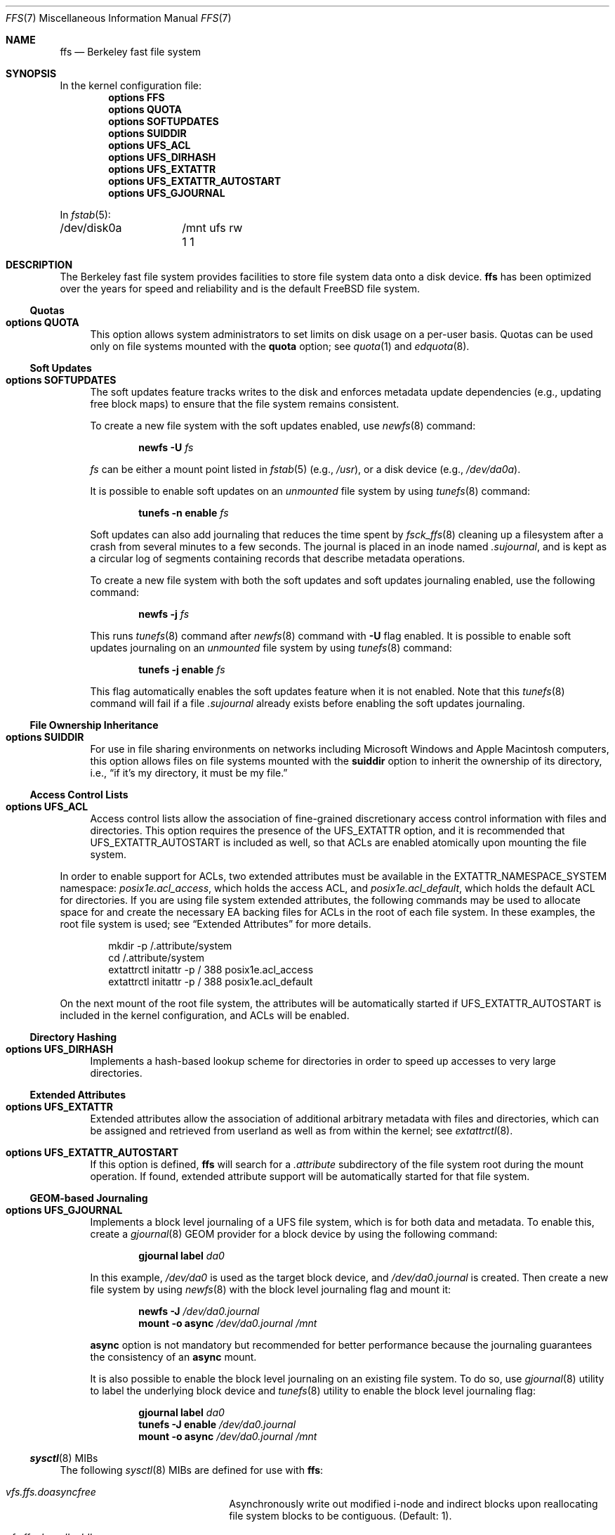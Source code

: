 .\" Copyright (c) 2001 Networks Associates Technology, Inc.
.\" All rights reserved.
.\"
.\" This software was developed for the FreeBSD Project by Chris
.\" Costello at Safeport Network Services and NAI Labs, the Security
.\" Research Division of Network Associates, Inc. under DARPA/SPAWAR
.\" contract N66001-01-C-8035 ("CBOSS"), as part of the DARPA CHATS
.\" research program.
.\"
.\" Redistribution and use in source and binary forms, with or without
.\" modification, are permitted provided that the following conditions
.\" are met:
.\" 1. Redistributions of source code must retain the above copyright
.\"    notice, this list of conditions and the following disclaimer.
.\" 2. Redistributions in binary form must reproduce the above copyright
.\"    notice, this list of conditions and the following disclaimer in the
.\"    documentation and/or other materials provided with the distribution.
.\"
.\" THIS SOFTWARE IS PROVIDED BY THE AUTHORS AND CONTRIBUTORS ``AS IS'' AND
.\" ANY EXPRESS OR IMPLIED WARRANTIES, INCLUDING, BUT NOT LIMITED TO, THE
.\" IMPLIED WARRANTIES OF MERCHANTABILITY AND FITNESS FOR A PARTICULAR PURPOSE
.\" ARE DISCLAIMED.  IN NO EVENT SHALL THE AUTHORS OR CONTRIBUTORS BE LIABLE
.\" FOR ANY DIRECT, INDIRECT, INCIDENTAL, SPECIAL, EXEMPLARY, OR CONSEQUENTIAL
.\" DAMAGES (INCLUDING, BUT NOT LIMITED TO, PROCUREMENT OF SUBSTITUTE GOODS
.\" OR SERVICES; LOSS OF USE, DATA, OR PROFITS; OR BUSINESS INTERRUPTION)
.\" HOWEVER CAUSED AND ON ANY THEORY OF LIABILITY, WHETHER IN CONTRACT, STRICT
.\" LIABILITY, OR TORT (INCLUDING NEGLIGENCE OR OTHERWISE) ARISING IN ANY WAY
.\" OUT OF THE USE OF THIS SOFTWARE, EVEN IF ADVISED OF THE POSSIBILITY OF
.\" SUCH DAMAGE.
.\"
.Dd January 19, 2025
.Dt FFS 7
.Os
.Sh NAME
.Nm ffs
.Nd Berkeley fast file system
.Sh SYNOPSIS
In the kernel configuration file:
.Cd "options FFS"
.Cd "options QUOTA"
.Cd "options SOFTUPDATES"
.Cd "options SUIDDIR"
.Cd "options UFS_ACL"
.Cd "options UFS_DIRHASH"
.Cd "options UFS_EXTATTR"
.Cd "options UFS_EXTATTR_AUTOSTART"
.Cd "options UFS_GJOURNAL"
.Pp
In
.Xr fstab 5 :
.Bd -literal -compact
/dev/disk0a	/mnt ufs rw 1 1
.Ed
.Sh DESCRIPTION
The Berkeley fast file system
provides facilities to store file system data onto a disk device.
.Nm
has been optimized over the years
for speed and reliability
and is the default
.Fx
file system.
.Ss Quotas
.Bl -tag -width 2n
.It Cd "options QUOTA"
This option allows system administrators
to set limits on disk usage
on a per-user basis.
Quotas can be used only on file systems
mounted with the
.Cm quota
option;
see
.Xr quota 1
and
.Xr edquota 8 .
.El
.Ss Soft Updates
.Bl -tag -width 2n
.It Cd "options SOFTUPDATES"
The soft updates feature tracks writes to the disk
and enforces metadata update dependencies
(e.g., updating free block maps)
to ensure that the file system remains consistent.
.Pp
To create a new file system with the soft updates
enabled,
use
.Xr newfs 8
command:
.Pp
.D1 Nm newfs Fl U Ar fs
.Pp
.Ar fs
can be either a mount point listed in
.Xr fstab 5
.Pq e.g. , Pa /usr ,
or a disk device
.Pq e.g., Pa /dev/da0a .
.Pp
It is possible to enable soft updates on an
.Em unmounted
file system by using
.Xr tunefs 8
command:
.Pp
.D1 Nm tunefs Fl n Cm enable Ar fs
.Pp
Soft updates can also add journaling that reduces the time spent by
.Xr fsck_ffs 8
cleaning up a filesystem after a crash from several minutes to a few seconds.
The journal is placed in an inode named
.Pa .sujournal ,
and is kept as a circular log of segments containing
records that describe metadata operations.
.Pp
To create a new file system with both the soft updates
and soft updates journaling enabled,
use the following command:
.Pp
.D1 Nm newfs Fl j Ar fs
.Pp
This runs
.Xr tunefs 8
command after
.Xr newfs 8
command with
.Fl U
flag enabled.
It is possible to enable soft updates journaling on an
.Em unmounted
file system by using
.Xr tunefs 8
command:
.Pp
.D1 Nm tunefs Fl j Cm enable Ar fs
.Pp
This flag automatically enables the soft updates feature
when it is not enabled.
Note that this
.Xr tunefs 8
command will fail if a file
.Pa .sujournal
already exists before enabling the soft updates journaling.
.El
.Ss File Ownership Inheritance
.Bl -tag -width 2n
.It Cd "options SUIDDIR"
For use in file sharing environments
on networks including
.Tn "Microsoft Windows"
and
.Tn "Apple Macintosh"
computers,
this option allows files on file systems
mounted with the
.Cm suiddir
option
to inherit the ownership of its directory,
i.e.,
.Dq "if it's my directory, it must be my file."
.El
.Ss Access Control Lists
.Bl -tag -width 2n
.It Cd "options UFS_ACL"
Access control lists allow the association of
fine-grained discretionary access control information
with files and directories.
This option requires the presence of the
.Dv UFS_EXTATTR
option, and it is recommended that
.Dv UFS_EXTATTR_AUTOSTART
is included as well,
so that ACLs are enabled atomically upon mounting the file system.
.El
.Pp
In order to enable support for ACLs,
two extended attributes must be available in the
.Dv EXTATTR_NAMESPACE_SYSTEM
namespace:
.Pa posix1e.acl_access ,
which holds the access ACL,
and
.Pa posix1e.acl_default ,
which holds the default ACL for directories.
If you are using file system extended attributes,
the following commands may be used to
allocate space for and create the necessary EA backing files
for ACLs in the root of each file system.
In these examples, the root file system is used;
see
.Sx "Extended Attributes"
for more details.
.Bd -literal -offset indent
mkdir -p /.attribute/system
cd /.attribute/system
extattrctl initattr -p / 388 posix1e.acl_access
extattrctl initattr -p / 388 posix1e.acl_default
.Ed
.Pp
On the next mount of the root file system,
the attributes will be automatically started if
.Dv UFS_EXTATTR_AUTOSTART
is included in the kernel configuration,
and ACLs will be enabled.
.Ss Directory Hashing
.Bl -tag -width 2n
.It Cd "options UFS_DIRHASH"
Implements a hash-based lookup scheme for directories
in order to speed up accesses to very large directories.
.El
.Ss Extended Attributes
.Bl -tag -width 2n
.It Cd "options UFS_EXTATTR"
Extended attributes allow the association of
additional arbitrary metadata with files and directories,
which can be assigned and retrieved from userland
as well as from within the kernel; see
.Xr extattrctl 8 .
.It Cd "options UFS_EXTATTR_AUTOSTART"
If this option is defined,
.Nm
will search for a
.Pa .attribute
subdirectory of the file system root during the mount operation.
If found, extended attribute support will be
automatically started for that file system.
.El
.Ss GEOM-based Journaling
.Bl -tag -width 2n
.It Cd "options UFS_GJOURNAL"
Implements a block level journaling of a UFS file system,
which is for both data and metadata.
To enable this,
create a
.Xr gjournal 8
GEOM provider for a block device by using the
following command:
.Pp
.D1 Nm gjournal label Ar da0
.Pp
In this example,
.Pa /dev/da0
is used as the target block device,
and
.Pa /dev/da0.journal
is created.
Then create a new file system by using
.Xr newfs 8
with the block level journaling flag and mount it:
.Pp
.D1 Nm newfs Fl J Ar /dev/da0.journal
.D1 Nm mount Fl o Cm async Ar /dev/da0.journal Ar /mnt
.Pp
.Cm async
option is not mandatory but recommended for better performance
because the journaling guarantees the consistency of an
.Cm async
mount.
.Pp
It is also possible to enable the block level journaling
on an existing file system.
To do so,
use
.Xr gjournal 8
utility to label the underlying block device and
.Xr tunefs 8
utility to enable the block level journaling flag:
.Pp
.D1 Nm gjournal label Ar da0
.D1 Nm tunefs Fl J Cm enable Ar /dev/da0.journal
.D1 Nm mount Fl o Cm async Ar /dev/da0.journal Ar /mnt
.El
.Ss Xr sysctl 8 MIBs
The following
.Xr sysctl 8
MIBs are defined for use with
.Nm :
.Bl -hang -width ".Va vfs.ffs.doreallocblk"
.It Va vfs.ffs.doasyncfree
Asynchronously write out modified i-node and indirect blocks
upon reallocating file system blocks to be contiguous.
.Pq Default: 1 .
.It Va vfs.ffs.doreallocblks
Enable support for the rearrangement of blocks
to be contiguous.
.Pq Default: 1 .
.It Va vfs.ffs.prttimechgs
Print a console message when timestamps for UFS1 filesystems are found
to be in the future and are changed to be the present time.
.Pq Default: 0 .
.El
.Sh HISTORY
The
.Nm
manual page first appeared in
.Fx 4.5 .
.Sh SEE ALSO
.Xr quota 1 ,
.Xr acl 3 ,
.Xr extattr 3 ,
.Xr edquota 8 ,
.Xr extattrctl 8 ,
.Xr fsck_ffs 8 ,
.Xr sysctl 8 ,
.Xr tunefs 8
.Rs
.%A M. McKusick
.%A W. Joy
.%A S. Leffler
.%A R. Fabry
.%D August 1984
.%T "A Fast File System for UNIX"
.%J "ACM Transactions on Computer Systems"
.%N 2
.%V 3
.%P 181-197
.Re
.Rs
.%A M. McKusick
.%D June 2000
.%T "Soft Updates: A Technique for Eliminating Most Synchronous Writes in the Fast Filesystem"
.%J "Proceedings of the Freenix Track at the 1999 Usenix Annual Technical Conference"
.%P 71-84
.Re
.Rs
.%A M. McKusick
.%A J. Roberson
.%D May 2010
.%T "Journaled Soft-updates"
.%J "BSD Canada Conference 2010 (BSDCan)"
.Re
